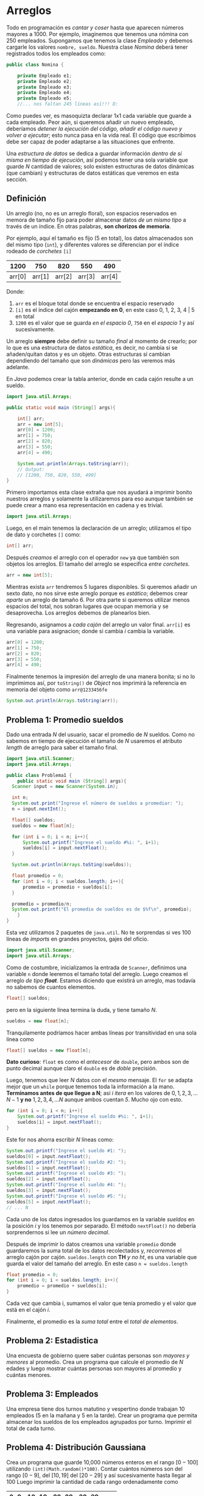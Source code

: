 #+HTML_LINK_HOME: ../inicio.html
* Arreglos

Todo en programación es /cantar y coser/ hasta que aparecen números
mayores a 1000. Por ejemplo, imaginemos que tenemos una nómina con 250
empleados. Supongamos que tenemos la clase /Empleado/ y debemos
cargarle los valores ~nombre, sueldo~. Nuestra clase /Nomina/ deberá
tener registrados todos los empleados como:

#+begin_src java
  public class Nomina {

      private Empleado e1;
      private Empleado e2;
      private Empleado e3;
      private Empleado e4;
      private Empleado e5;
      //... nos faltan 245 líneas así!!! D:
#+end_src

Como puedes ver, es masoquizta declarar 1x1 cada variable que guarde a
cada empleado. Peor aún, si queremos añadir un nuevo empleado,
deberíamos /detener la ejecución del código, añadir el código nuevo y
volver a ejecutar/; esto nunca pasa en la vida real. El código que
escribimos debe ser capaz de poder adaptarse a las situaciones que
enfrente.

Una /estructura de datos/ se dedica a guardar información /dentro de
sí misma en tiempo de ejecución/, así podemos tener una sola variable
que guarde /N/ cantidad de valores; solo existen estructuras de datos
dinámicas (que cambian) y estructuras de datos estáticas que veremos
en esta sección.

** Definición
Un arreglo (no, no es un arreglo floral), son espacios reservados en
memora de tamaño fijo para poder almacenar datos /de un mismo tipo/ a
través de un índice. En otras palabras, *son chorizos de memoria*.

Por ejemplo, aquí el tamaño es fijo (5 en total), los datos
almacenados son del mismo tipo (~int~), y diferentes valores se
diferencian por el índice rodeado de /corchetes/ ~[i]~

|   1200 |    750 |    820 |    550 |    490 |
|--------+--------+--------+--------+--------|
| arr[0] | arr[1] | arr[2] | arr[3] | arr[4] |

Donde:

1. ~arr~ es el bloque total donde se encuentra el espacio reservado
2. ~[i]~ es el índice del cajón *empezando en 0*, en este caso 0, 1,
   2, 3, 4 |  5 en total
3. ~1200~ es el valor que se guarda /en el espacio 0/, ~750~ en el
   /espacio 1/ y así sucesivamente.

Un arreglo *siempre* debe definir su tamaño /final/ al momento de
crearlo; por lo que es una estructura de datos /estática/, es decir,
no cambia si se añaden/quitan datos y es un objeto. Otras estructuras
sí cambian dependiendo del tamaño que son /dinámicas/ pero las veremos
más adelante.

En /Java/ podemos crear la tabla anterior, donde en cada cajón resulte
a un sueldo. 

#+begin_src java
  import java.util.Arrays;

  public static void main (String[] args){
      
      int[] arr;
      arr = new int[5];
      arr[0] = 1200;
      arr[1] = 750;
      arr[2] = 820;
      arr[3] = 550;
      arr[4] = 490;

      System.out.println(Arrays.toString(arr));
      // Output:
      // [1200, 750, 820, 550, 490]
  }
#+end_src

Primero importamos esta clase extraña que nos ayudará a imprimir
bonito nuestros arreglos y solamente la utilizaremos para eso aunque
también se puede crear a mano esa representación en cadena y es trivial.

#+begin_src java
  import java.util.Arrays;
#+end_src

Luego, en el main tenemos la declaración de un arreglo; utilizamos el
tipo de dato y corchetes ~[]~ como:

#+begin_src java
  int[] arr;
#+end_src

Después /creamos/ el arreglo con el operador ~new~ ya que también son
objetos los arreglos. El tamaño del arreglo se especifica /entre corchetes/.

#+begin_src java
  arr = new int[5];
#+end_src

Mientras exista ~arr~ tendremos 5 lugares disponibles. Si queremos
añadir un sexto dato, no nos sirve este arreglo porque es /estático/;
debemos crear /aparte/ un arreglo de tamaño 6. Por otra parte si
queremos utilizar menos espacios del total, nos sobran lugares que
ocupan memoria y se desaprovecha. Los arreglos debemos de planearlos
bien.


Regresando, asignamos a /cada cajón/ del arreglo un valor
final. ~arr[i]~ es una variable para asignacion; donde si cambia /i/
cambia la variable.

#+begin_src java
  arr[0] = 1200;
  arr[1] = 750;
  arr[2] = 820;
  arr[3] = 550;
  arr[4] = 490;
#+end_src

Finalmente tenemos la impresión del arreglo de una manera bonita; si
no lo imprimimos así, por ~toString()~ de /Object/ nos imprimirá la
referencia en memoria del objeto como ~arr@1233456fe~

#+begin_src java
  System.out.println(Arrays.toString(arr));
#+end_src


** Problema 1: Promedio sueldos
Dado una entrada /N/ del usuario, sacar el promedio de /N/ sueldos.
Como no sabemos en tiempo de ejecución el tamaño de /N/ usaremos el
atributo /length/ de arreglo para saber el tamaño final.

#+begin_src java
  import java.util.Scanner;
  import java.util.Arrays;

  public class Problema1 {
      public static void main (String[] args){
  	Scanner input = new Scanner(System.in);

  	int n;
  	System.out.print("Ingrese el número de sueldos a promediar: ");
  	n = input.nextInt();
  	
  	float[] sueldos;
  	sueldos = new float[n];

  	for (int i = 0; i < n; i++){
  	    System.out.printf("Ingrese el sueldo #%i: ", i+1);
  	    sueldos[i] = input.nextFloat();
  	}

  	System.out.println(Arrays.toSting(sueldos));

  	float promedio = 0;
  	for (int i = 0; i < sueldos.length; i++){
  	    promedio = promedio + sueldos[i];
  	}

  	promedio = promedio/n;
  	System.out.printf("El promedio de sueldos es de $%f\n", promedio);
      }
  }
#+end_src

Esta vez utilizamos 2 paquetes de ~java.util~. No te sorprendas si ves
100 líneas de /imports/ en grandes proyectos, gajes del oficio.

#+begin_src java
  import java.util.Scanner;
  import java.util.Arrays;
#+end_src

Como de costumbre, inicializamos la entrada de ~Scanner~, definimos
una variable ~n~ donde leeremos el tamaño total del arreglo. Luego
creamos el arreglo /de tipo *float*/. Estamos diciendo que existirá un
arreglo, mas todavía no sabemos de cuantos elementos.

#+begin_src java
  float[] sueldos;
#+end_src

pero en la siguiente línea termina la duda, y tiene tamaño /N/.
#+begin_src java
  sueldos = new float[n];
#+end_src

Tranquilamente podríamos hacer ambas líneas por transitividad en una
sola línea como

#+begin_src java
  float[] sueldos = new float[n];
#+end_src

*Dato curioso*: ~float~ es como el /antecesor/ de ~double~, pero ambos
 son de punto decimal aunque claro el ~double~ es de /doble/
 precisión.

 Luego, tenemos que leer /N/ datos con el /mesmo/ mensaje. El ~for~ se
 adapta mejor que un ~while~ porque tenemos toda la información a la
 mano. *Terminamos antes de que llegue a N*; así $i$ /itera/ en los
 valores de $0, 1, 2, 3, \ldots N-1$ *y no* $1, 2, 3, 4, \ldots N$ aunque ambos
 cuentan /5/. Mucho ojo con esto.

 #+begin_src java
   for (int i = 0; i < n; i++){
       System.out.printf("Ingrese el sueldo #%i: ", i+1);
       sueldos[i] = input.nextFloat();
   }
 #+end_src

 Este for nos ahorra escribir /N/ líneas como:

 #+begin_src java
   System.out.printf("Ingrese el sueldo #1: ");
   sueldos[0] = input.nextFloat();
   System.out.printf("Ingrese el sueldo #2: ");
   sueldos[1] = input.nextFloat();
   System.out.printf("Ingrese el sueldo #3: ");
   sueldos[2] = input.nextFloat();
   System.out.printf("Ingrese el sueldo #4: ");
   sueldos[3] = input.nextFloat();
   System.out.printf("Ingrese el sueldo #5: ");
   sueldos[5] = input.nextFloat();
   // ... N 
 #+end_src

 Cada uno de los datos ingresados los guardamos en la variable
 /sueldos/ en la posición /i/ y los tenemos por separado. El método
 ~nextFloat()~ no debería sorprendernos si lee un /número decimal/.

 Después de imprimir lo datos creamos una variable ~promedio~ donde
 guardaremos la suma total de los datos recolectados y, /recorremos/
 el arreglo cajón por cajón. ~sueldos.length~ con *TH* /y no ht/, es
 una variable que guarda el valor del tamaño del arreglo. En este caso
~n = sueldos.length~

 #+begin_src java
   float promedio = 0;
   for (int i = 0; i < sueldos.length; i++){
       promedio = promedio + sueldos[i];
   }
 #+end_src

 Cada vez que cambia i, sumamos el valor que tenía promedio y el valor
 que está en el cajón /i/.

 Finalmente, el promedio es la /suma total/ entre el /total de
 elementos/.

 
** Problema 2: Estadistica
Una encuesta de gobierno quere saber cuántas personas son /mayores y
menores/ al promedio. Crea un programa que calcule el promedio de /N/
edades y luego mostrar cuántas personas son mayores al promedio y
cuántas menores.

** Problema 3: Empleados
Una empresa tiene dos turnos matutino y vespertino donde trabajan 10
empleados (5 en la mañana y 5 en la tarde). Crear un programa que
permita almacenar los sueldos de los empleados agrupados por
turno. Imprimir el total de cada turno.

** Problema 4: Distribución Gaussiana
Crea un programa que guarde 10,000 números enteros en el rango
$[0-100]$ utilizando ~(int)(Math.random()*100)~. 
Contar cuántos números son del rango $[0-9]$, del $[10, 19]$ del
$[20-29]$ y así sucesivamente hasta llegar al 100
Luego imprimir la cantidad de cada rango ordenadamente como

| 0-9 | 10-19 | 20-29 | 30-39 | ... |
|-----+-------+-------+-------+-----|
|   5 |     8 |     2 |     1 | etc |

** Problema 5: Estudiantes
Un salóń de clases tiene /N/ estudiantes. Crear un programa que guarde
en 2 arrelgos su /nombre/ y su /calificación/ en el rango $[4,10]$.

Imprimir quién fue el mejor estudiante con mejor calificación. 

** Problema 6. Ordenado?
Crear un arreglo de 10 /enteros por usuario/ y luego decidir si este
arreglo está ordenado o no de menor a mayor.

** Problema 7. ToString
Crea un arreglo /ordenado/ de tamaño 20, luego imprímelo con un método
/estático/ que se llame ~imprimir()~. El método debe imprimir
/exactamente igual/ que como lo haría ~Arrays.toString(a)~. Llamalo
desde el método ~main()~

*Hint* Ve un patrón que se repita.

